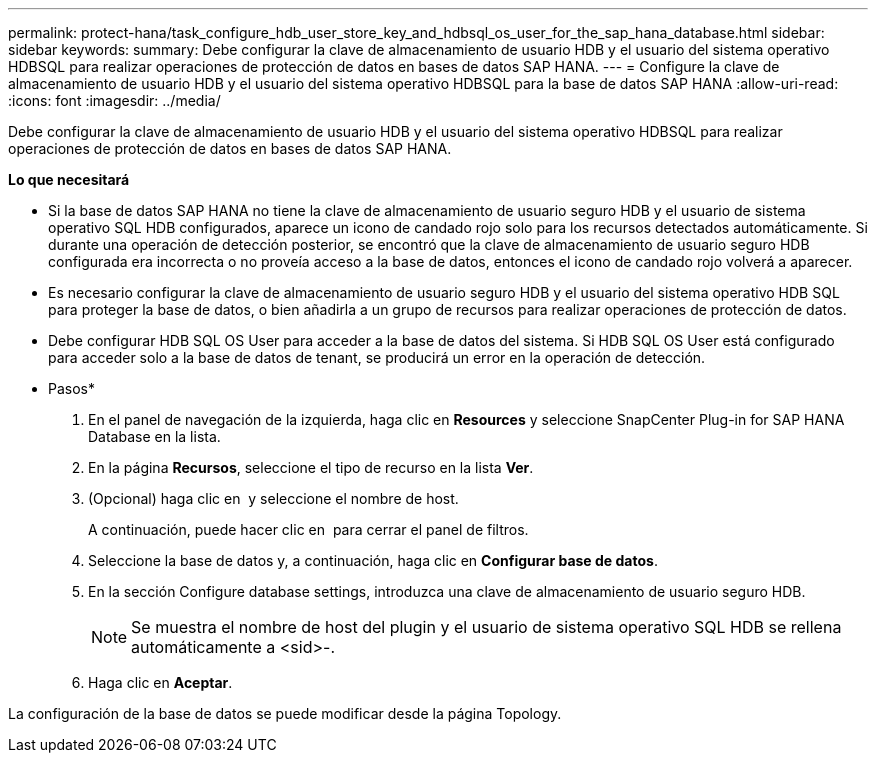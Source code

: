 ---
permalink: protect-hana/task_configure_hdb_user_store_key_and_hdbsql_os_user_for_the_sap_hana_database.html 
sidebar: sidebar 
keywords:  
summary: Debe configurar la clave de almacenamiento de usuario HDB y el usuario del sistema operativo HDBSQL para realizar operaciones de protección de datos en bases de datos SAP HANA. 
---
= Configure la clave de almacenamiento de usuario HDB y el usuario del sistema operativo HDBSQL para la base de datos SAP HANA
:allow-uri-read: 
:icons: font
:imagesdir: ../media/


[role="lead"]
Debe configurar la clave de almacenamiento de usuario HDB y el usuario del sistema operativo HDBSQL para realizar operaciones de protección de datos en bases de datos SAP HANA.

*Lo que necesitará*

* Si la base de datos SAP HANA no tiene la clave de almacenamiento de usuario seguro HDB y el usuario de sistema operativo SQL HDB configurados, aparece un icono de candado rojo solo para los recursos detectados automáticamente. Si durante una operación de detección posterior, se encontró que la clave de almacenamiento de usuario seguro HDB configurada era incorrecta o no proveía acceso a la base de datos, entonces el icono de candado rojo volverá a aparecer.
* Es necesario configurar la clave de almacenamiento de usuario seguro HDB y el usuario del sistema operativo HDB SQL para proteger la base de datos, o bien añadirla a un grupo de recursos para realizar operaciones de protección de datos.
* Debe configurar HDB SQL OS User para acceder a la base de datos del sistema. Si HDB SQL OS User está configurado para acceder solo a la base de datos de tenant, se producirá un error en la operación de detección.


* Pasos*

. En el panel de navegación de la izquierda, haga clic en *Resources* y seleccione SnapCenter Plug-in for SAP HANA Database en la lista.
. En la página *Recursos*, seleccione el tipo de recurso en la lista *Ver*.
. (Opcional) haga clic en image:../media/filter_icon.gif[""] y seleccione el nombre de host.
+
A continuación, puede hacer clic en image:../media/filter_icon.gif[""] para cerrar el panel de filtros.

. Seleccione la base de datos y, a continuación, haga clic en *Configurar base de datos*.
. En la sección Configure database settings, introduzca una clave de almacenamiento de usuario seguro HDB.
+

NOTE: Se muestra el nombre de host del plugin y el usuario de sistema operativo SQL HDB se rellena automáticamente a <sid>-.

. Haga clic en *Aceptar*.


La configuración de la base de datos se puede modificar desde la página Topology.
